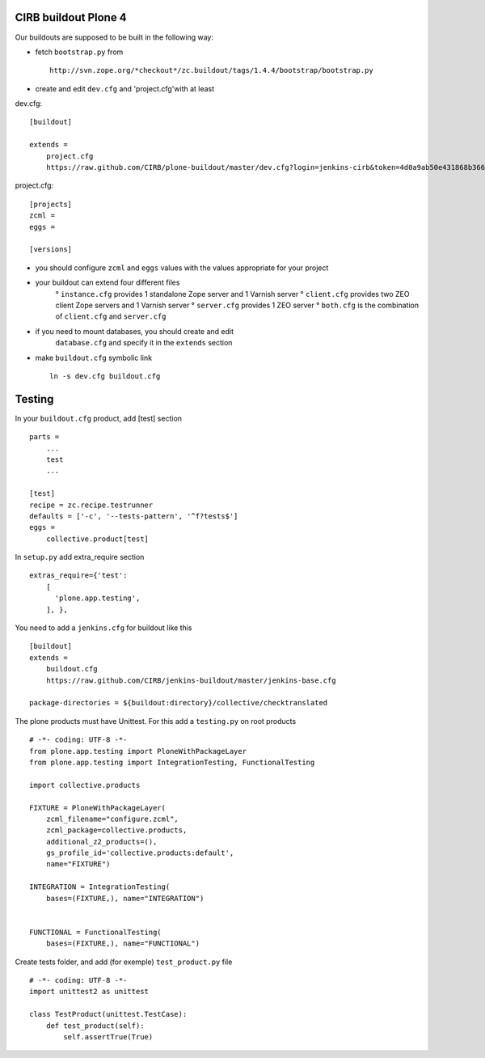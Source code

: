 CIRB buildout Plone 4
=====================

Our buildouts are supposed to be built in the following way:

* fetch ``bootstrap.py`` from ::

    http://svn.zope.org/*checkout*/zc.buildout/tags/1.4.4/bootstrap/bootstrap.py


* create and edit ``dev.cfg`` and 'project.cfg'with at least ::

dev.cfg::

    [buildout]                                                                  
                                                                                  
    extends =
        project.cfg
        https://raw.github.com/CIRB/plone-buildout/master/dev.cfg?login=jenkins-cirb&token=4d0a9ab50e431868b36636193ae08c69                                               

project.cfg::

    [projects]                                                                  
    zcml =                                                                      
    eggs =
    
    [versions]

* you should configure ``zcml`` and ``eggs`` values with the values appropriate for your project

* your buildout can extend four different files
      ° ``instance.cfg`` provides 1 standalone Zope server and 1 Varnish server
      ° ``client.cfg`` provides two ZEO client Zope servers and 1 Varnish server
      ° ``server.cfg`` provides 1 ZEO server
      ° ``both.cfg`` is the combination of ``client.cfg`` and ``server.cfg``

* if you need to mount databases, you should create and edit
      ``database.cfg`` and specify it in the ``extends`` section

* make ``buildout.cfg`` symbolic link ::

    ln -s dev.cfg buildout.cfg


Testing
=======
In your ``buildout.cfg`` product, add [test] section ::

    parts =
        ...
        test
        ...

    [test]
    recipe = zc.recipe.testrunner
    defaults = ['-c', '--tests-pattern', '^f?tests$']
    eggs = 
        collective.product[test]

In ``setup.py`` add extra_require section ::
 
    extras_require={'test': 
        [
          'plone.app.testing',
        ], },

You need to add a ``jenkins.cfg`` for buildout like this ::

    [buildout]
    extends = 
        buildout.cfg
        https://raw.github.com/CIRB/jenkins-buildout/master/jenkins-base.cfg
    
    package-directories = ${buildout:directory}/collective/checktranslated

The plone products must have Unittest. For this add a ``testing.py`` on root products ::

    # -*- coding: UTF-8 -*-
    from plone.app.testing import PloneWithPackageLayer
    from plone.app.testing import IntegrationTesting, FunctionalTesting
    
    import collective.products
    
    FIXTURE = PloneWithPackageLayer(
        zcml_filename="configure.zcml",
        zcml_package=collective.products,
        additional_z2_products=(),
        gs_profile_id='collective.products:default',
        name="FIXTURE")
    
    INTEGRATION = IntegrationTesting(
        bases=(FIXTURE,), name="INTEGRATION")
    
    
    FUNCTIONAL = FunctionalTesting(
        bases=(FIXTURE,), name="FUNCTIONAL")

Create tests folder, and add (for exemple) ``test_product.py`` file ::

    # -*- coding: UTF-8 -*-
    import unittest2 as unittest
    
    class TestProduct(unittest.TestCase):    
        def test_product(self):
            self.assertTrue(True)




